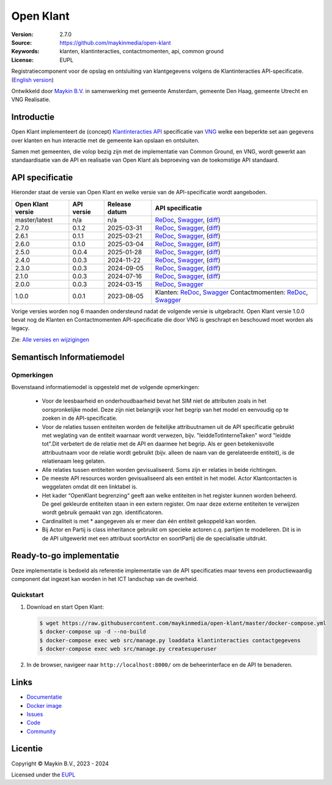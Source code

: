 ==========
Open Klant
==========

:Version: 2.7.0
:Source: https://github.com/maykinmedia/open-klant
:Keywords: klanten, klantinteracties, contactmomenten, api, common ground
:License: EUPL

|docs| |docker|

Registratiecomponent voor de opslag en ontsluiting van klantgegevens volgens de
Klantinteracties API-specificatie. (`English version`_)

Ontwikkeld door `Maykin B.V.`_ in samenwerking met gemeente Amsterdam, gemeente
Den Haag, gemeente Utrecht en VNG Realisatie.


Introductie
===========

Open Klant implementeert de (concept) `Klantinteracties API`_ specificatie van
`VNG`_ welke een beperkte set aan gegevens over klanten en hun interactie met
de gemeente kan opslaan en ontsluiten.

Samen met gemeenten, die volop bezig zijn met de implementatie van Common
Ground, en VNG, wordt gewerkt aan standaardisatie van de API en realisatie van
Open Klant als beproeving van de toekomstige API standaard.


API specificatie
================

Hieronder staat de versie van Open Klant en welke versie van de
API-specificatie wordt aangeboden.

==================  ==============  =============   ================
Open Klant versie   API versie      Release datum   API specificatie
==================  ==============  =============   ================
master/latest       n/a             n/a             `ReDoc <https://redocly.github.io/redoc/?url=https://raw.githubusercontent.com/maykinmedia/open-klant/master/src/openklant/components/klantinteracties/openapi.yaml>`_,
                                                    `Swagger <https://petstore.swagger.io/?url=https://raw.githubusercontent.com/maykinmedia/open-klant/master/src/openklant/components/klantinteracties/openapi.yaml>`_,
                                                    (`diff <https://github.com/maykinmedia/open-klant/compare/2.7.0..master>`_)
2.7.0               0.1.2           2025-03-31      `ReDoc <https://redocly.github.io/redoc/?url=https://raw.githubusercontent.com/maykinmedia/open-klant/2.7.0/src/openklant/components/klantinteracties/openapi.yaml>`_,
                                                    `Swagger <https://petstore.swagger.io/?url=https://raw.githubusercontent.com/maykinmedia/open-klant/2.7.0/src/openklant/components/klantinteracties/openapi.yaml>`_,
                                                    (`diff <https://github.com/maykinmedia/open-klant/compare/2.6.1..2.7.0>`_)
2.6.1               0.1.1           2025-03-21      `ReDoc <https://redocly.github.io/redoc/?url=https://raw.githubusercontent.com/maykinmedia/open-klant/2.6.1/src/openklant/components/klantinteracties/openapi.yaml>`_,
                                                    `Swagger <https://petstore.swagger.io/?url=https://raw.githubusercontent.com/maykinmedia/open-klant/2.6.1/src/openklant/components/klantinteracties/openapi.yaml>`_,
                                                    (`diff <https://github.com/maykinmedia/open-klant/compare/2.6.0..2.6.1>`_)
2.6.0               0.1.0           2025-03-04      `ReDoc <https://redocly.github.io/redoc/?url=https://raw.githubusercontent.com/maykinmedia/open-klant/2.6.0/src/openklant/components/klantinteracties/openapi.yaml>`_,
                                                    `Swagger <https://petstore.swagger.io/?url=https://raw.githubusercontent.com/maykinmedia/open-klant/2.6.0/src/openklant/components/klantinteracties/openapi.yaml>`_,
                                                    (`diff <https://github.com/maykinmedia/open-klant/compare/2.5.0..2.6.0>`_)
2.5.0               0.0.4           2025-01-28      `ReDoc <https://redocly.github.io/redoc/?url=https://raw.githubusercontent.com/maykinmedia/open-klant/2.5.0/src/openklant/components/klantinteracties/openapi.yaml>`_,
                                                    `Swagger <https://petstore.swagger.io/?url=https://raw.githubusercontent.com/maykinmedia/open-klant/2.5.0/src/openklant/components/klantinteracties/openapi.yaml>`_,
                                                    (`diff <https://github.com/maykinmedia/open-klant/compare/2.4.0..2.5.0>`_)
2.4.0               0.0.3           2024-11-22      `ReDoc <https://redocly.github.io/redoc/?url=https://raw.githubusercontent.com/maykinmedia/open-klant/2.4.0/src/openklant/components/klantinteracties/openapi.yaml>`_,
                                                    `Swagger <https://petstore.swagger.io/?url=https://raw.githubusercontent.com/maykinmedia/open-klant/2.4.0/src/openklant/components/klantinteracties/openapi.yaml>`_,
                                                    (`diff <https://github.com/maykinmedia/open-klant/compare/2.3.0..2.4.0>`_)
2.3.0               0.0.3           2024-09-05      `ReDoc <https://redocly.github.io/redoc/?url=https://raw.githubusercontent.com/maykinmedia/open-klant/2.3.0/src/openklant/components/klantinteracties/openapi.yaml>`_,
                                                    `Swagger <https://petstore.swagger.io/?url=https://raw.githubusercontent.com/maykinmedia/open-klant/2.3.0/src/openklant/components/klantinteracties/openapi.yaml>`_,
                                                    (`diff <https://github.com/maykinmedia/open-klant/compare/2.1.0..2.3.0>`_)
2.1.0               0.0.3           2024-07-16      `ReDoc <https://redocly.github.io/redoc/?url=https://raw.githubusercontent.com/maykinmedia/open-klant/2.1.0/src/openklant/components/klantinteracties/openapi.yaml>`_,
                                                    `Swagger <https://petstore.swagger.io/?url=https://raw.githubusercontent.com/maykinmedia/open-klant/2.1.0/src/openklant/components/klantinteracties/openapi.yaml>`_,
                                                    (`diff <https://github.com/maykinmedia/open-klant/compare/2.0.0..2.1.0>`_)
2.0.0               0.0.3           2024-03-15      `ReDoc <https://redocly.github.io/redoc/?url=https://raw.githubusercontent.com/maykinmedia/open-klant/2.0.0/src/openklant/components/klantinteracties/openapi.yaml>`_,
                                                    `Swagger <https://petstore.swagger.io/?url=https://raw.githubusercontent.com/maykinmedia/open-klant/2.0.0/src/openklant/components/klantinteracties/openapi.yaml>`_
1.0.0               0.0.1           2023-08-05      Klanten:
                                                    `ReDoc <https://redocly.github.io/redoc/?url=https://raw.githubusercontent.com/maykinmedia/open-klant/1.0.0/src/openklant/components/klanten/openapi.yaml>`_,
                                                    `Swagger <https://petstore.swagger.io/?url=https://raw.githubusercontent.com/maykinmedia/open-klant/1.0.0/src/openklant/components/klanten/openapi.yaml>`_
                                                    Contactmomenten:
                                                    `ReDoc <https://redocly.github.io/redoc/?url=https://raw.githubusercontent.com/maykinmedia/open-klant/1.0.0/src/openklant/components/contactmomenten/openapi.yaml>`_,
                                                    `Swagger <https://petstore.swagger.io/?url=https://raw.githubusercontent.com/maykinmedia/open-klant/1.0.0/src/openklant/components/contactmomenten/openapi.yaml>`_
==================  ==============  =============   ================

Vorige versies worden nog 6 maanden ondersteund nadat de volgende versie is
uitgebracht. Open Klant versie 1.0.0 bevat nog de Klanten en Contactmomenten
API-specificatie die door VNG is geschrapt en beschouwd moet worden als legacy.

Zie: `Alle versies en wijzigingen <https://github.com/maykinmedia/open-klant/blob/master/CHANGELOG.rst>`_

Semantisch Informatiemodel
==========================
.. image:: https://raw.githubusercontent.com/maykinmedia/open-klant/refs/heads/master/docs/OpenKlant2SIM.drawio-v2.png
   :width: 800px

Opmerkingen
-----------
Bovenstaand informatiemodel is opgesteld met de volgende opmerkingen:

 * Voor de leesbaarheid en onderhoudbaarheid bevat het SIM niet de attributen zoals in het oorspronkelijke model. Deze zijn niet belangrijk voor het begrip van het model en eenvoudig op te zoeken in de API-specificatie.
 * Voor de relaties tussen entiteiten worden de feitelijke attribuutnamen uit de API specificatie gebruikt met weglating van de entiteit waarnaar wordt verwezen, bijv. "leiddeTotInterneTaken" word "leidde tot".Dit verbetert de de relatie met de API en daarmee het begrip. Als er geen betekenisvolle attribuutnaam voor de relatie wordt gebruikt (bijv. alleen de naam van de gerelateerde entiteit), is de relatienaam leeg gelaten.
 * Alle relaties tussen entiteiten worden gevisualiseerd. Soms zijn er relaties in beide richtingen.
 * De meeste API resources worden gevisualiseerd als een entiteit in het model. Actor Klantcontacten is weggelaten omdat dit een linktabel is.
 * Het kader “OpenKlant begrenzing“ geeft aan welke entiteiten in het register kunnen worden beheerd. De geel gekleurde entiteiten staan in een extern register. Om naar deze externe entiteiten te verwijzen wordt gebruik gemaakt van zgn. identificatoren.
 * Cardinaliteit is met * aangegeven als er meer dan één entiteit gekoppeld kan worden.
 * Bij Actor en Partij is class inheritance gebruikt om specieke actoren c.q. partijen te modelleren. Dit is in de API uitgewerkt met een attribuut soortActor en soortPartij die de specialisatie uitdrukt.


Ready-to-go implementatie
=========================

|build-status| |coverage| |code-style| |codeql| |black| |python-versions|

Deze implementatie is bedoeld als referentie implementatie van de API
specificaties maar tevens een productiewaardig component dat ingezet kan worden
in het ICT landschap van de overheid.

Quickstart
----------

1. Download en start Open Klant:

   .. code:: bash

      $ wget https://raw.githubusercontent.com/maykinmedia/open-klant/master/docker-compose.yml
      $ docker-compose up -d --no-build
      $ docker-compose exec web src/manage.py loaddata klantinteracties contactgegevens
      $ docker-compose exec web src/manage.py createsuperuser

2. In de browser, navigeer naar ``http://localhost:8000/`` om de beheerinterface
   en de API te benaderen.


Links
=====

* `Documentatie <https://open-klant.readthedocs.io/>`_
* `Docker image <https://hub.docker.com/r/maykinmedia/open-klant>`_
* `Issues <https://github.com/maykinmedia/open-klant/issues>`_
* `Code <https://github.com/maykinmedia/open-klant>`_
* `Community <https://commonground.nl/groups/view/6bca7599-0f58-44e4-a405-7aa3a4c682f3/open-klant>`_


Licentie
========

Copyright © Maykin B.V., 2023 - 2024

Licensed under the EUPL_


.. _`English version`: README.EN.rst

.. _`Maykin B.V.`: https://www.maykinmedia.nl

.. _`Klantinteracties API`: https://vng-realisatie.github.io/klantinteracties/

.. _`VNG`: https://vng.nl/

.. _`EUPL`: LICENSE.md

.. |build-status| image:: https://github.com/maykinmedia/open-klant/actions/workflows/ci.yml/badge.svg?branch=master
    :alt: Build status
    :target: https://github.com/maykinmedia/open-klant/actions?query=workflow%3Aci

.. |docs| image:: https://readthedocs.org/projects/open-klant/badge/?version=latest
    :target: https://open-klant.readthedocs.io/
    :alt: Documentation Status

.. |coverage| image:: https://codecov.io/github/maykinmedia/open-klant/branch/master/graphs/badge.svg?branch=master
    :alt: Coverage
    :target: https://codecov.io/gh/maykinmedia/open-klant

.. |code-style| image:: https://github.com/maykinmedia/open-klant/actions/workflows/code-style.yml/badge.svg?branch=master
    :alt: Code style
    :target: https://github.com/maykinmedia/open-klant/actions/workflows/code-style.yml

.. |codeql| image:: https://github.com/maykinmedia/open-klant/actions/workflows/codeql.yml/badge.svg?branch=master
    :alt: CodeQL scan
    :target: https://github.com/maykinmedia/open-klant/actions/workflows/codeql.yml

.. |black| image:: https://img.shields.io/badge/code%20style-black-000000.svg
    :alt: Code style
    :target: https://github.com/psf/black

.. |docker| image:: https://img.shields.io/docker/v/maykinmedia/open-klant?sort=semver
    :alt: Docker image
    :target: https://hub.docker.com/r/maykinmedia/open-klant

.. |python-versions| image:: https://img.shields.io/badge/python-3.11%2B-blue.svg
    :alt: Supported Python version

.. |lint-oas| image:: https://github.com/maykinmedia/open-klant/workflows/actions/lint-oas/badge.svg
    :alt: Lint OAS
    :target: https://github.com/maykinmedia/open-klant/actions?query=workflow%3Alint-oas

.. |generate-sdks| image:: https://github.com/maykinmedia/open-klant/workflows/actions/generate-sdks/badge.svg
    :alt: Generate SDKs
    :target: https://github.com/maykinmedia/open-klant/actions?query=workflow%3Agenerate-sdks

.. |generate-postman-collection| image:: https://github.com/maykinmedia/open-klant/workflows/actions/generate-postman-collection/badge.svg
    :alt: Generate Postman collection
    :target: https://github.com/maykinmedia/open-klant/actions?query=workflow%3Agenerate-postman-collection

